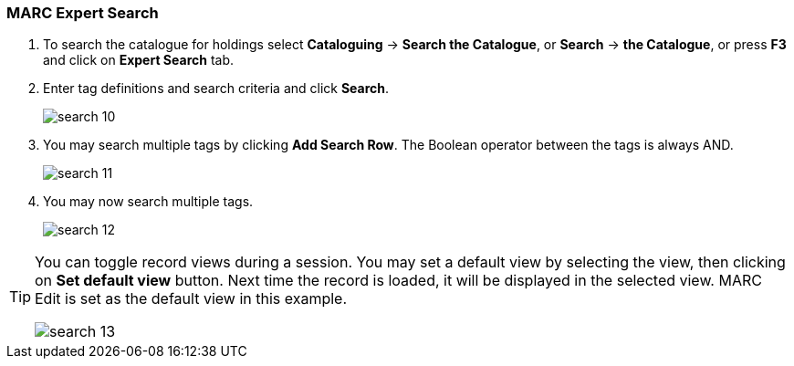 MARC Expert Search
~~~~~~~~~~~~~~~~~~

. To search the catalogue for holdings select *Cataloguing* -> *Search the Catalogue*, or *Search* -> *the Catalogue*, or press *F3* and click on *Expert Search* tab.
. Enter tag definitions and search criteria and click *Search*.
+
image::images/cat/search-10.png[]
+
. You may search multiple tags by clicking *Add Search Row*. The Boolean operator between the tags is always AND.
+
image::images/cat/search-11.png[]
+
. You may now search multiple tags.
+
image::images/cat/search-12.png[]


[TIP]
======
You can toggle record views during a session. You may set a default view by selecting the view, then clicking on *Set default view* button. Next time the record is loaded, it will be displayed in the selected view. MARC Edit is set as the default view in this example.

image::images/cat/search-13.png[]
======
